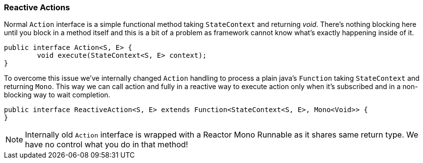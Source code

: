 [[sm-actions-reactive]]
=== Reactive Actions
Normal `Action` interface is a simple functional method taking `StateContext`
and returning _void_. There's nothing blocking here until you block
in a method itself and this is a bit of a problem as framework cannot
know what's exactly happening inside of it.

====
[source,java,indent=0]
----
public interface Action<S, E> {
	void execute(StateContext<S, E> context);
}
----
====

To overcome this issue we've internally changed `Action` handling to
process a plain java's `Function` taking `StateContext` and returning
`Mono`. This way we can call action and fully in a reactive way to
execute action only when it's subscribed and in a non-blocking way
to wait completion.

====
[source,java,indent=0]
----
public interface ReactiveAction<S, E> extends Function<StateContext<S, E>, Mono<Void>> {
}
----
====

[NOTE]
====
Internally old `Action` interface is wrapped with a Reactor Mono Runnable as it
shares same return type. We have no control what you do in that method!
====
